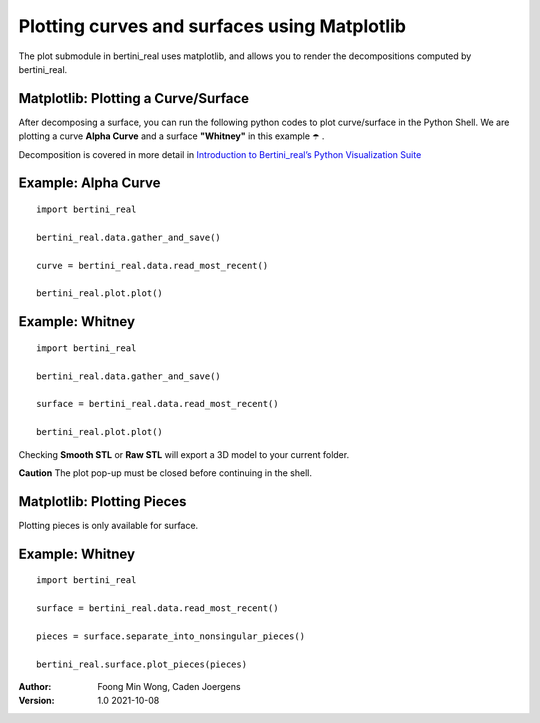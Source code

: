 Plotting curves and surfaces using Matplotlib
==============================================

The plot submodule in bertini_real uses matplotlib, and allows you to render the decompositions
computed by bertini_real.

Matplotlib: Plotting a Curve/Surface
*************************************
After decomposing a surface, you can run the following python codes to plot curve/surface in the Python Shell.
We are plotting a curve **Alpha Curve** and a surface  **"Whitney"** in this example ☂️ .

Decomposition is covered in more detail in `Introduction to Bertini_real’s Python Visualization Suite <bertini_real.html>`_


Example: Alpha Curve
*********************
::

    import bertini_real

    bertini_real.data.gather_and_save()

    curve = bertini_real.data.read_most_recent()

    bertini_real.plot.plot()


.. image:: matplotlib_pictures/alphacurve.PNG
   :width: 40 %

.. image:: matplotlib_pictures/alphacurve_vertices.PNG
   :width: 40 %

.. image:: matplotlib_pictures/alphacurve_raw.PNG
   :width: 40 %

.. image:: matplotlib_pictures/alphacurve_smooth.PNG
   :width: 40 %

Example: Whitney
*****************
::

    import bertini_real

    bertini_real.data.gather_and_save()

    surface = bertini_real.data.read_most_recent()

    bertini_real.plot.plot()

.. image:: matplotlib_pictures/whitney.PNG
   :width: 40 %

.. image:: matplotlib_pictures/whitney_vertices.PNG
   :width: 40 %

.. image:: matplotlib_pictures/whitney_raw.PNG
   :width: 40 %

.. image:: matplotlib_pictures/whitney_smooth.PNG
   :width: 40 %

Checking **Smooth STL** or **Raw STL** will export a 3D model to your current folder.

**Caution** The plot pop-up must be closed before continuing in the shell.

Matplotlib: Plotting Pieces
****************************
Plotting pieces is only available for surface.

Example: Whitney
*****************
::

    import bertini_real

    surface = bertini_real.data.read_most_recent()

    pieces = surface.separate_into_nonsingular_pieces()

    bertini_real.surface.plot_pieces(pieces)


.. image:: matplotlib_pictures/whitney_pieces.PNG
   :width: 40 %

.. image:: matplotlib_pictures/whitney_piece0.PNG
   :width: 40 %


:Author:
	Foong Min Wong, Caden Joergens

:Version: 1.0 2021-10-08
